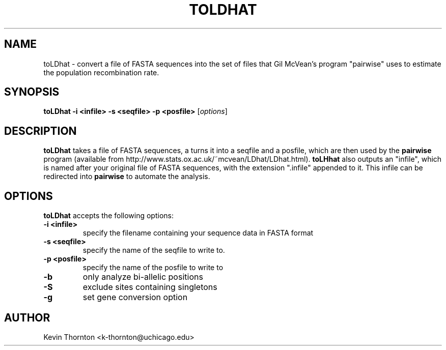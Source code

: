 .\"                              hey, Emacs:   -*- nroff -*-
.\" sequtils is free software; you can redistribute it and/or modify
.\" it under the terms of the GNU General Public License as published by
.\" the Free Software Foundation; either version 2 of the License, or
.\" (at your option) any later version.
.\"
.\" This program is distributed in the hope that it will be useful,
.\" but WITHOUT ANY WARRANTY; without even the implied warranty of
.\" MERCHANTABILITY or FITNESS FOR A PARTICULAR PURPOSE.  See the
.\" GNU General Public License for more details.
.\"
.\" You should have received a copy of the GNU General Public License
.\" along with this program; see the file COPYING.  If not, write to
.\" the Free Software Foundation, 675 Mass Ave, Cambridge, MA 02139, USA.
.\"
.TH TOLDHAT 1 "April 3, 2002"
.\" Please update the above date whenever this man page is modified.
.\"
.\" Some roff macros, for reference:
.\" .nh        disable hyphenation
.\" .hy        enable hyphenation
.\" .ad l      left justify
.\" .ad b      justify to both left and right margins (default)
.\" .nf        disable filling
.\" .fi        enable filling
.\" .br        insert line break
.\" .sp <n>    insert n+1 empty lines
.\" for manpage-specific macros, see man(7)
.SH NAME
toLDhat \- convert a file of FASTA sequences into  the set of files
that Gil McVean's program "pairwise" uses to estimate the population
recombination rate.
.SH SYNOPSIS
.B toLDhat -i <infile> -s <seqfile> -p <posfile>
.RI [ options ]
.SH DESCRIPTION
\fBtoLDhat\fP takes a file of FASTA sequences, a turns it into a seqfile
and a posfile, which are then used by the \fBpairwise\fP program (available 
from http://www.stats.ox.ac.uk/~mcvean/LDhat/LDhat.html).  \fBtoLHhat\fP also
outputs an "infile", which is named after your original file of FASTA sequences,
with the extension ".infile" appended to it.  This infile can be redirected into
\fBpairwise\fP to automate the analysis.
.SH OPTIONS
\fBtoLDhat\fP accepts the following options:
.TP
.B \-i <infile>
specify the filename containing your sequence data in FASTA format
.TP
.B \-s <seqfile>
specify the name of the seqfile to write to.
.TP
.B \-p <posfile>
specify the name of the posfile to write to
.TP
.B \-b
only analyze bi-allelic positions
.TP
.B \-S
exclude sites containing singletons
.TP
.B \-g
set gene conversion option

.\" .SH "SEE ALSO"
.\" .BR foo (1), 
.\" .BR bar (1).
.SH AUTHOR
Kevin Thornton <k-thornton@uchicago.edu>
